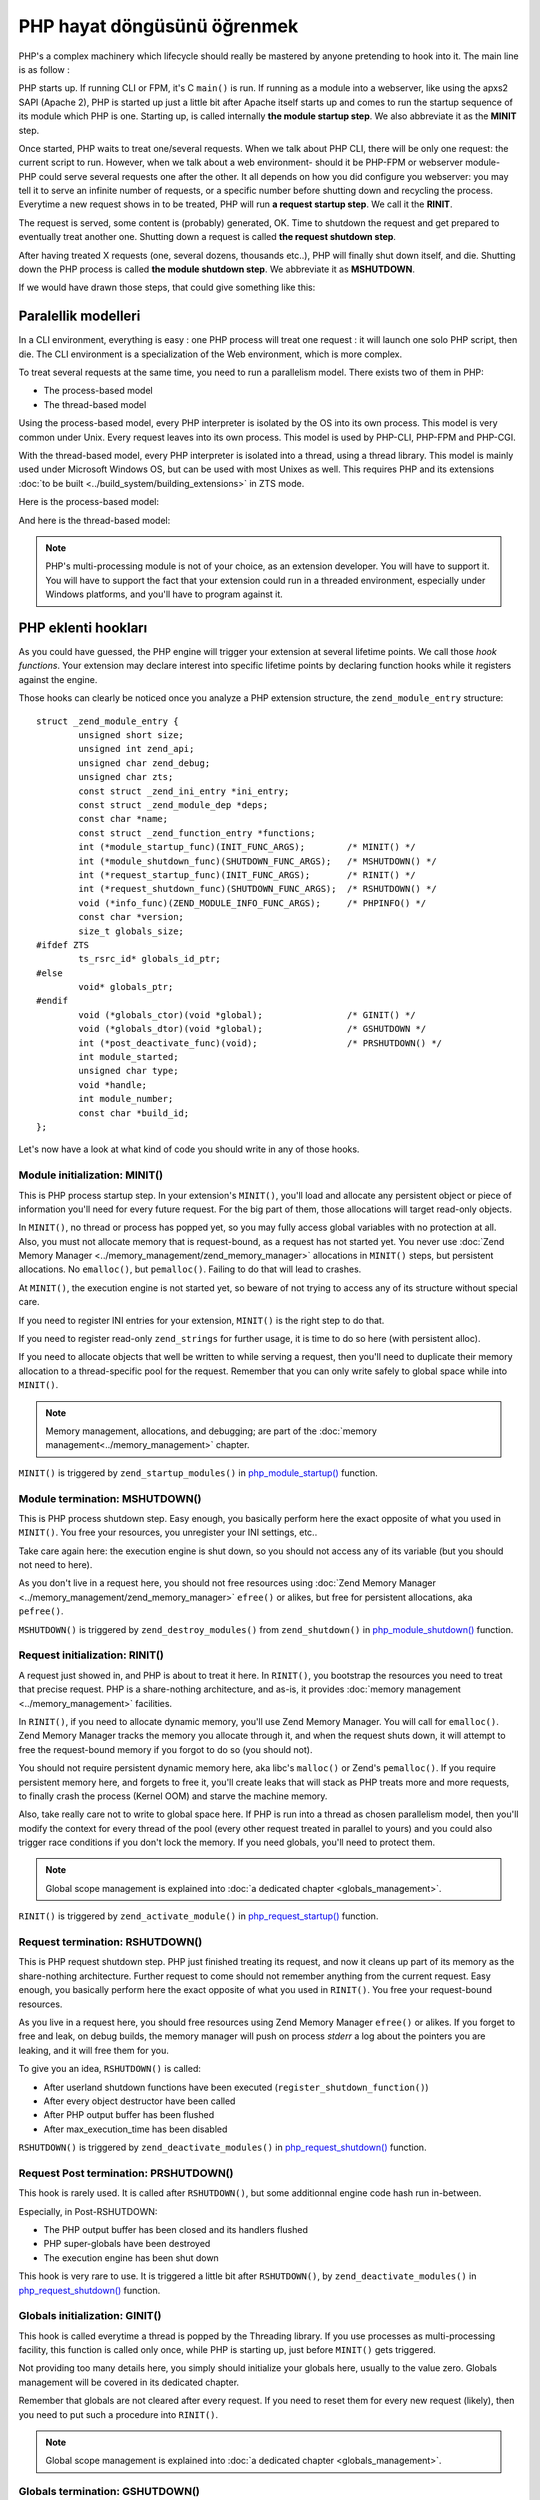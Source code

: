 PHP hayat döngüsünü öğrenmek
============================

PHP's a complex machinery which lifecycle should really be mastered by anyone pretending to hook into it.
The main line is as follow :

PHP starts up. If running CLI or FPM, it's C ``main()`` is run. If running as a module into a webserver, like using the 
apxs2 SAPI (Apache 2), PHP is started up just a little bit after Apache itself starts up and comes to run the startup 
sequence of its module which PHP is one. Starting up, is called internally **the module startup step**. We also 
abbreviate it as the **MINIT** step.

Once started, PHP waits to treat one/several requests. When we talk about PHP CLI, there will be only one request: the 
current script to run. However, when we talk about a web environment- should it be PHP-FPM or webserver 
module- PHP could serve several requests one after the other. It all depends on how you did configure you webserver: 
you may tell it to serve an infinite number of requests, or a specific number before shutting down and recycling the 
process. Everytime a new request shows in to be treated, PHP will run **a request startup step**. We call it the 
**RINIT**.

The request is served, some content is (probably) generated, OK. Time to shutdown the request and get prepared to 
eventually treat another one. Shutting down a request is called **the request shutdown step**.

After having treated X requests (one, several dozens, thousands etc..), PHP will finally shut down itself, and die.
Shutting down the PHP process is called **the module shutdown step**. We abbreviate it as **MSHUTDOWN**.

If we would have drawn those steps, that could give something like this:

.. image:: ./images/php_classic_lifetime.png
   :align: center

Paralellik modelleri
**********************

In a CLI environment, everything is easy : one PHP process will treat one request : it will launch one solo PHP script, 
then die.
The CLI environment is a specialization of the Web environment, which is more complex.

To treat several requests at the same time, you need to run a parallelism model. There exists two of them in PHP:

* The process-based model
* The thread-based model

Using the process-based model, every PHP interpreter is isolated by the OS into its own process.
This model is very common under Unix. Every request leaves into its own process.
This model is used by PHP-CLI, PHP-FPM and PHP-CGI.

With the thread-based model, every PHP interpreter is isolated into a thread, using a thread library.
This model is mainly used under Microsoft Windows OS, but can be used with most Unixes as well. This requires PHP and 
its extensions :doc:`to be built <../build_system/building_extensions>` in ZTS mode.

Here is the process-based model:

.. image:: ./images/php_lifetime_process.png
   :align: center

And here is the thread-based model:

.. image:: ./images/php_lifetime_thread.png
   :align: center

.. note:: PHP's multi-processing module is not of your choice, as an extension developer. You will have to support it.
          You will have to support the fact that your extension could run in a threaded environment, especially under 
          Windows platforms, and you'll have to program against it.

PHP eklenti hookları
********************

As you could have guessed, the PHP engine will trigger your extension at several lifetime points. We call those *hook 
functions*. Your extension may declare interest into specific lifetime points by declaring function hooks while it 
registers against the engine.

Those hooks can clearly be noticed once you analyze a PHP extension structure, the ``zend_module_entry`` structure::

    struct _zend_module_entry {
	    unsigned short size;
	    unsigned int zend_api;
	    unsigned char zend_debug;
	    unsigned char zts;
	    const struct _zend_ini_entry *ini_entry;
	    const struct _zend_module_dep *deps;
	    const char *name;
	    const struct _zend_function_entry *functions;
	    int (*module_startup_func)(INIT_FUNC_ARGS);        /* MINIT() */
	    int (*module_shutdown_func)(SHUTDOWN_FUNC_ARGS);   /* MSHUTDOWN() */
	    int (*request_startup_func)(INIT_FUNC_ARGS);       /* RINIT() */
	    int (*request_shutdown_func)(SHUTDOWN_FUNC_ARGS);  /* RSHUTDOWN() */
	    void (*info_func)(ZEND_MODULE_INFO_FUNC_ARGS);     /* PHPINFO() */
	    const char *version;
	    size_t globals_size;
    #ifdef ZTS
	    ts_rsrc_id* globals_id_ptr;
    #else
	    void* globals_ptr;
    #endif
	    void (*globals_ctor)(void *global);                /* GINIT() */
	    void (*globals_dtor)(void *global);                /* GSHUTDOWN */
	    int (*post_deactivate_func)(void);                 /* PRSHUTDOWN() */
	    int module_started;
	    unsigned char type;
	    void *handle;
	    int module_number;
	    const char *build_id;
    };

Let's now have a look at what kind of code you should write in any of those hooks.
    
Module initialization: MINIT()
------------------------------

This is PHP process startup step. In your extension's ``MINIT()``, you'll load and allocate any persistent object or 
piece of information you'll need for every future request.
For the big part of them, those allocations will target read-only objects.

In ``MINIT()``, no thread or process has popped yet, so you may fully access global variables with no protection at 
all. Also, you must not allocate memory that is request-bound, as a request has not started yet.
You never use :doc:`Zend Memory Manager <../memory_management/zend_memory_manager>` allocations in ``MINIT()`` steps, 
but persistent allocations. No ``emalloc()``, but ``pemalloc()``. Failing to do that will lead to crashes.

At ``MINIT()``, the execution engine is not started yet, so beware of not trying to access any of its structure without 
special care.

If you need to register INI entries for your extension, ``MINIT()`` is the right step to do that.

If you need to register read-only ``zend_strings`` for further usage, it is time to do so here (with persistent alloc).

If you need to allocate objects that well be written to while serving a request, then you'll need to duplicate their 
memory allocation to a thread-specific pool for the request. Remember that you can only write safely to global space
while into ``MINIT()``.

.. note:: Memory management, allocations, and debugging; are part of the :doc:`memory management<../memory_management>` 
          chapter.

``MINIT()`` is triggered by ``zend_startup_modules()`` in 
`php_module_startup() <https://github.com/php/php-src/blob/3704947696fe0ee93e025fa85621d297ac7a1e4d/main/main.c#L2009>`_ 
function.

Module termination: MSHUTDOWN()
-------------------------------

This is PHP process shutdown step. Easy enough, you basically perform here the exact opposite of what you used in 
``MINIT()``. You free your resources, you unregister your INI settings, etc..

Take care again here: the execution engine is shut down, so you should not access any of its variable (but you should 
not need to here).

As you don't live in a request here, you should not free resources using 
:doc:`Zend Memory Manager <../memory_management/zend_memory_manager>` ``efree()`` or alikes, but free for persistent 
allocations, aka ``pefree()``.

``MSHUTDOWN()`` is triggered by ``zend_destroy_modules()`` from ``zend_shutdown()`` in  
`php_module_shutdown() <https://github.com/php/php-src/blob/3704947696fe0ee93e025fa85621d297ac7a1e4d/main/main.c#L2335>`_ 
function.

Request initialization: RINIT()
-------------------------------

A request just showed in, and PHP is about to treat it here. In ``RINIT()``, you bootstrap the resources you need to 
treat that precise request. PHP is a share-nothing architecture, and as-is, it provides 
:doc:`memory management <../memory_management>` facilities.

In ``RINIT()``, if you need to allocate dynamic memory, you'll use Zend Memory Manager. You will call for ``emalloc()``.
Zend Memory Manager tracks the memory you allocate through it, and when the request shuts down, it will attempt to free 
the request-bound memory if you forgot to do so (you should not).

You should not require persistent dynamic memory here, aka libc's ``malloc()`` or Zend's ``pemalloc()``. If you require 
persistent memory here, and forgets to free it, you'll create leaks that will stack as PHP treats more and more 
requests, to finally crash the process (Kernel OOM) and starve the machine memory.

Also, take really care not to write to global space here. If PHP is run into a thread as chosen parallelism model, then 
you'll modify the context for every thread of the pool (every other request treated in parallel to yours) and you could 
also trigger race conditions if you don't lock the memory.
If you need globals, you'll need to protect them.

.. note:: Global scope management is explained into :doc:`a dedicated  chapter <globals_management>`.

``RINIT()`` is triggered by ``zend_activate_module()`` in 
`php_request_startup() <https://github.com/php/php-src/blob/3704947696fe0ee93e025fa85621d297ac7a1e4d/main/main.c#L1558>`_ 
function.

Request termination: RSHUTDOWN()
--------------------------------

This is PHP request shutdown step. PHP just finished treating its request, and now it cleans up part of its memory as 
the share-nothing architecture. Further request to come should not remember anything from the current request.
Easy enough, you basically perform here the exact opposite of what you used in ``RINIT()``. You free your request-bound 
resources.

As you live in a request here, you should free resources using Zend Memory Manager ``efree()`` or alikes.
If you forget to free and leak, on debug builds, the memory manager will push on process *stderr* a log about the 
pointers you are leaking, and it will free them for you.

To give you an idea, ``RSHUTDOWN()`` is called:

* After userland shutdown functions have been executed (``register_shutdown_function()``)
* After every object destructor have been called
* After PHP output buffer has been flushed
* After max_execution_time has been disabled

``RSHUTDOWN()`` is triggered by ``zend_deactivate_modules()`` in 
`php_request_shutdown() <https://github.com/php/php-src/blob/3704947696fe0ee93e025fa85621d297ac7a1e4d/main/main.c#L1758>`_ 
function.

Request Post termination: PRSHUTDOWN()
--------------------------------------

This hook is rarely used. It is called after ``RSHUTDOWN()``, but some additionnal engine code hash run in-between.

Especially, in Post-RSHUTDOWN:

* The PHP output buffer has been closed and its handlers flushed
* PHP super-globals have been destroyed
* The execution engine has been shut down

This hook is very rare to use. It is triggered a little bit after ``RSHUTDOWN()``, by ``zend_deactivate_modules()`` in 
`php_request_shutdown() <https://github.com/php/php-src/blob/3704947696fe0ee93e025fa85621d297ac7a1e4d/main/main.c#L1758>`_ 
function.

Globals initialization: GINIT()
-------------------------------

This hook is called everytime a thread is popped by the Threading library. If you use processes as multi-processing 
facility, this function is called only once, while PHP is starting up, just before ``MINIT()`` gets triggered.

Not providing too many details here, you simply should initialize your globals here, usually to the value zero.
Globals management will be covered in its dedicated chapter.

Remember that globals are not cleared after every request. If you need to reset them for every new request (likely), 
then you need to put such a procedure into ``RINIT()``.

.. note:: Global scope management is explained into :doc:`a dedicated  chapter <globals_management>`.

Globals termination: GSHUTDOWN()
--------------------------------

This hook is called everytime a thread dies from the Threading library. If you use processes as multi-processing 
facility, this function is called only once, as part of PHP shutdown (during ``MSHUTDOWN()``).

Not providing too many details here, you simply should de-initialize your globals here, usually you have nothing to do, 
but if you allocated resources while constructing globals (``GINIT()``), here is the step where you should release them.

Globals management will be covered in its dedicated chapter.

Remember that globals are not cleared after every request; aka ``GSHUTDOWN()`` is not called as part of ``RSHUTDOWN()``.

.. note:: Global scope management is explained into :doc:`a dedicated  chapter <globals_management>`.

Thoughts on PHP lifecycle
-------------------------
.. image:: ./images/php_extensions_lifecycle.png
   :align: center

As you may have spotted, ``RINIT()`` and ``RSHUTDOWN()`` are especially crucial as they could get triggered thousands 
of times on your extension. If the PHP setup is about Web (not CLI), and has been configured so that it can treat an 
infinite number of requests, thus your RINIT()/RSHUTDOWN() couple will be called an infinite amount of time.

We'd like to once more get your attention about memory management. The little tiny byte you'll eventually leak while 
treating a request (between ``RINIT()`` and ``RSHUTDOWN()``) will have dramatic consequences on fully loaded servers.

Also, if you crash with a SIGSEGV signal (bad memory access), you crash the entire process. If the PHP setup was using 
threads as multi-processing engine, then you crash every other thread with you, and could even crash the webserver.

.. note:: The C language is not the PHP language. Using C, errors and mistakes in your program will highly probably 
          lead to a program crash and termination.

.. todo: Add a chapter about debugging. Add a chapter about memory leak tracking.

Fonksiyon işaretçilerini üzerine yazarak hooklamak
**************************************************

Now you know when the engine will trigger your code, there exists also noticeable function pointers you may replace to 
hook into the engine.
As those pointers are global variables, you may replace them into ``MINIT()`` step, and put them back into 
``MSHUTDOWN()``.

Those of interest are:

.. +---------+-----------------+---------------------------------------------------------------------------+
.. | Subject | Definition file |                         function                                          |
.. +---------+-----------------+---------------------------------------------------------------------------+
.. |  Error  |  Zend/zend.h    | `void (*zend_error_cb)(int type, const char *error_filename,              |
.. |         |                 | const uint error_lineno, const char *format, va_list args)`               |
.. +---------+-----------------+---------------------------------------------------------------------------+
.. |         |                 |                                                                           |
.. +---------+-----------------+---------------------------------------------------------------------------+

* AST, Zend/zend_ast.h:
    * `void (*zend_ast_process_t)(zend_ast *ast)`

* Compiler, Zend/zend_compile.h:
    * `zend_op_array *(*zend_compile_file)(zend_file_handle *file_handle, int type)`
    * `zend_op_array *(*zend_compile_string)(zval *source_string, char *filename)`

* Executor, Zend/zend_execute.h:
    * `void (*zend_execute_ex)(zend_execute_data *execute_data)`
    * `void (*zend_execute_internal)(zend_execute_data *execute_data, zval *return_value)`

* GC, Zend/zend_gc.h:
    * `int (*gc_collect_cycles)(void)`

* TSRM, TSRM/TSRM.h:
    * `void (*tsrm_thread_begin_func_t)(THREAD_T thread_id)`
    * `void (*tsrm_thread_end_func_t)(THREAD_T thread_id)`

* Error, Zend/zend.h:
    * `void (*zend_error_cb)(int type, const char *error_filename, const uint error_lineno, const char *format, 
      va_list args)`

* Exceptions, Zend/zend_exceptions.h:
    * `void (*zend_throw_exception_hook)(zval *ex)`

* Lifetime, Zend/zend.h:
    * `void (*zend_on_timeout)(int seconds)`
    * `void (*zend_interrupt_function)(zend_execute_data *execute_data)`
    * `void (*zend_ticks_function)(int ticks)`

Other exists but the above ones are the most important ones you could need while designing PHP extensions.
As their names are self explanatory, there is no need to detail every of them.

If you need some more informations, you can look for them into PHP source code, and discover when and how they get 
triggered.
